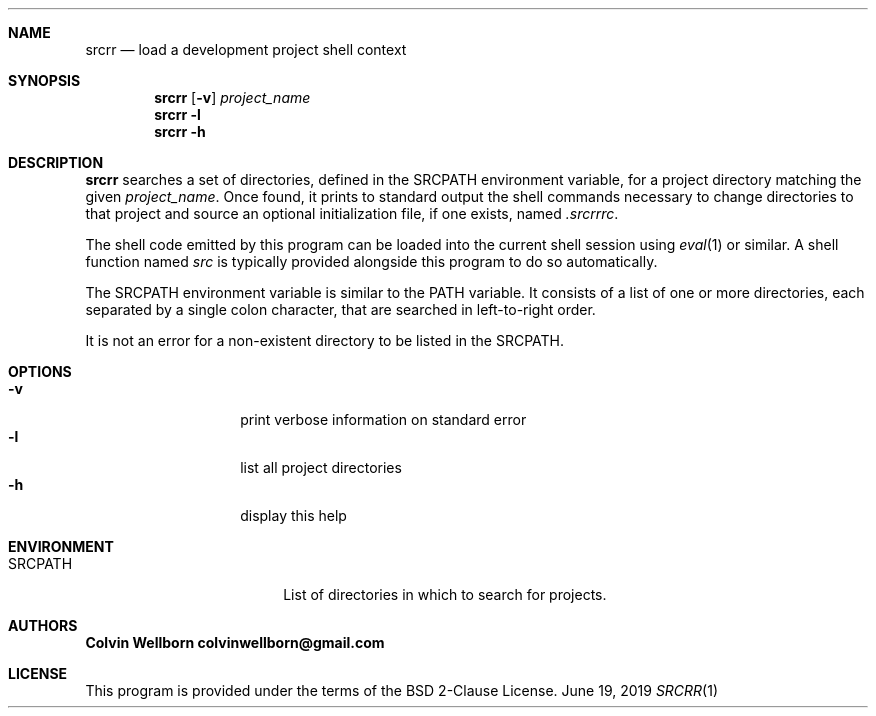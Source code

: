 .Dd June 19, 2019
.Dt SRCRR 1
.\" NAME
.Sh NAME
.Nm srcrr
.Nd load a development project shell context
.\" SYNOPSIS
.Sh SYNOPSIS
.Nm
.Op Fl v
.Ar project_name
.Nm
.Fl l
.Nm
.Fl h
.\" DESCRIPTION
.Sh DESCRIPTION
.Nm
searches a set of directories, defined in the
.Ev SRCPATH
environment variable, for a project directory matching the given
.Ar project_name .
Once found, it prints to standard output the shell commands necessary to change
directories to that project and source an optional initialization file, if one
exists, named
.Pa .srcrrrc .
.Pp
The shell code emitted by this program can be loaded into the current shell
session using
.Xr eval 1
or similar. A shell function named
.Em src
is typically provided alongside this program to do so automatically.
.Pp
The
.Ev SRCPATH
environment variable is similar to the
.Ev PATH
variable. It consists of a list of one or more directories, each separated by a
single colon character, that are searched in left-to-right order.
.Pp
It is not an error for a non-existent directory to be listed in the
.Ev SRCPATH .
.\" OPTIONS
.Sh OPTIONS
.Bl -tag -compact -offset indent
.It Fl v
print verbose information on standard error
.It Fl l
list all project directories
.It Fl h
display this help
.El
.\" ENVIRONMENT
.Sh ENVIRONMENT
.Bl -tag -compact -offset indent -width XXXXXXXXXX
.It SRCPATH
List of directories in which to search for projects.
.El
.\" AUTHORS
.Sh AUTHORS
.Bl -diag -compact
.It Colvin Wellborn colvinwellborn@gmail.com
.El
.\" LICENSE
.Sh LICENSE
This program is provided under the terms of the BSD 2-Clause License.

